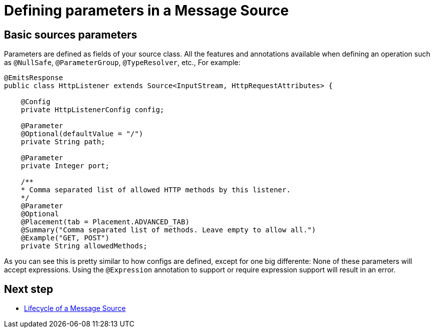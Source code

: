 [[_source_parameters]]
= Defining parameters in a Message Source
:keywords: mule, sdk, sources, listener, triggers, parameters


== Basic sources parameters

Parameters are defined as fields of your source class. All the features and annotations 
available when defining an operation such as `@NullSafe`, `@ParameterGroup`, `@TypeResolver`,
etc., 
//TODO: add references to the annotations
For example:

[source, java, linenums]
----
@EmitsResponse
public class HttpListener extends Source<InputStream, HttpRequestAttributes> {

    @Config
    private HttpListenerConfig config;

    @Parameter
    @Optional(defaultValue = "/")
    private String path;

    @Parameter
    private Integer port;

    /**
    * Comma separated list of allowed HTTP methods by this listener.
    */
    @Parameter
    @Optional
    @Placement(tab = Placement.ADVANCED_TAB)
    @Summary("Comma separated list of methods. Leave empty to allow all.")
    @Example("GET, POST")
    private String allowedMethods;
----

As you can see this is pretty similar to how configs are defined, except for one big differente: None of these parameters will 
accept expressions. Using the `@Expression` annotation to support or require expression support will result in an error.

== Next step

* <<_source_lifecycle, Lifecycle of a Message Source>>